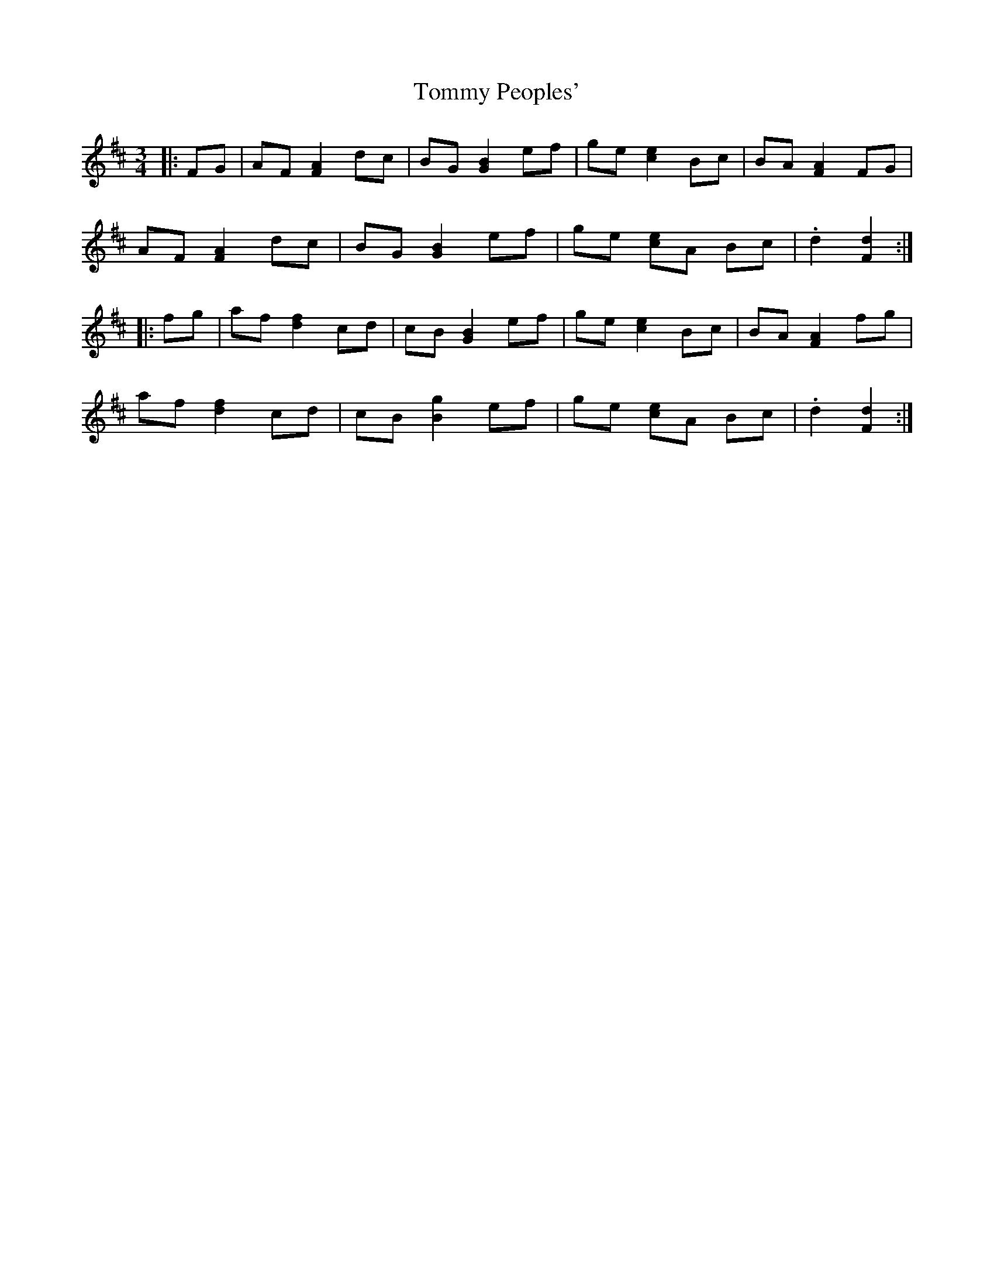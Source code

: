 X: 40561
T: Tommy Peoples'
R: mazurka
M: 3/4
K: Dmajor
|:FG|AF [F2A2] dc|BG [G2B2] ef|ge [c2e2] Bc|BA [F2A2] FG|
AF [F2A2] dc|BG [G2B2] ef|ge [ce]A Bc|.d2 [F2d2]:|
|:fg|af [d2f2] cd|cB [G2B2] ef|ge [c2e2] Bc|BA [F2A2] fg|
af [d2f2] cd|cB [B2g2] ef|ge [ce]A Bc|.d2 [F2d2]:|

